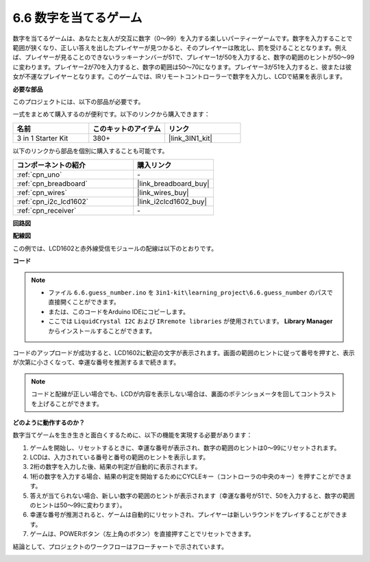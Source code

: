 .. _ar_guess_number:

6.6 数字を当てるゲーム
========================

数字を当てるゲームは、あなたと友人が交互に数字（0〜99）を入力する楽しいパーティーゲームです。数字を入力することで範囲が狭くなり、正しい答えを出したプレイヤーが見つかると、そのプレイヤーは敗北し、罰を受けることとなります。例えば、プレイヤーが見ることのできないラッキーナンバーが51で、プレイヤー1が50を入力すると、数字の範囲のヒントが50〜99に変わります。プレイヤー2が70を入力すると、数字の範囲は50〜70になります。プレイヤー3が51を入力すると、彼または彼女が不運なプレイヤーとなります。このゲームでは、IRリモートコントローラーで数字を入力し、LCDで結果を表示します。

**必要な部品**

このプロジェクトには、以下の部品が必要です。

一式をまとめて購入するのが便利です。以下のリンクから購入できます：

.. list-table::
    :widths: 20 20 20
    :header-rows: 1

    *   - 名前
        - このキットのアイテム
        - リンク
    *   - 3 in 1 Starter Kit
        - 380+
        - |link_3IN1_kit|

以下のリンクから部品を個別に購入することも可能です。

.. list-table::
    :widths: 30 20
    :header-rows: 1

    *   - コンポーネントの紹介
        - 購入リンク

    *   - :ref:`cpn_uno`
        - \-
    *   - :ref:`cpn_breadboard`
        - |link_breadboard_buy|
    *   - :ref:`cpn_wires`
        - |link_wires_buy|
    *   - :ref:`cpn_i2c_lcd1602`
        - |link_i2clcd1602_buy|
    *   - :ref:`cpn_receiver`
        - \-

**回路図**

.. image:: img/circuit_guess_number.png
    :align: center

**配線図**

この例では、LCD1602と赤外線受信モジュールの配線は以下のとおりです。

.. image:: img/6.6_guess_number_bb.png
    :align: center



**コード**

.. note::

    * ファイル ``6.6.guess_number.ino`` を ``3in1-kit\learning_project\6.6.guess_number`` のパスで直接開くことができます。
    * または、このコードをArduino IDEにコピーします。
    * ここでは ``LiquidCrystal I2C`` および ``IRremote libraries`` が使用されています。 **Library Manager** からインストールすることができます。

.. raw:: html
    
    <iframe src=https://create.arduino.cc/editor/sunfounder01/6bafb36d-6763-460c-98b7-aba48120e718/preview?embed style="height:510px;width:100%;margin:10px 0" frameborder=0></iframe>

コードのアップロードが成功すると、LCD1602に歓迎の文字が表示されます。画面の範囲のヒントに従って番号を押すと、表示が次第に小さくなって、幸運な番号を推測するまで続きます。

.. note::
    コードと配線が正しい場合でも、LCDが内容を表示しない場合は、裏面のポテンショメータを回してコントラストを上げることができます。

**どのように動作するのか？**

数字当てゲームを生き生きと面白くするために、以下の機能を実現する必要があります：

1. ゲームを開始し、リセットするときに、幸運な番号が表示され、数字の範囲のヒントは0〜99にリセットされます。

2. LCDは、入力されている番号と番号の範囲のヒントを表示します。

3. 2桁の数字を入力した後、結果の判定が自動的に表示されます。

4. 1桁の数字を入力する場合、結果の判定を開始するためにCYCLEキー（コントローラの中央のキー）を押すことができます。

5. 答えが当てられない場合、新しい数字の範囲のヒントが表示されます（幸運な番号が51で、50を入力すると、数字の範囲のヒントは50〜99に変わります）。

6. 幸運な番号が推測されると、ゲームは自動的にリセットされ、プレイヤーは新しいラウンドをプレイすることができます。

7. ゲームは、POWERボタン（左上角のボタン）を直接押すことでリセットできます。

結論として、プロジェクトのワークフローはフローチャートで示されています。

.. image:: img/Part_three_4_Example_Explanation.png
    :align: center




